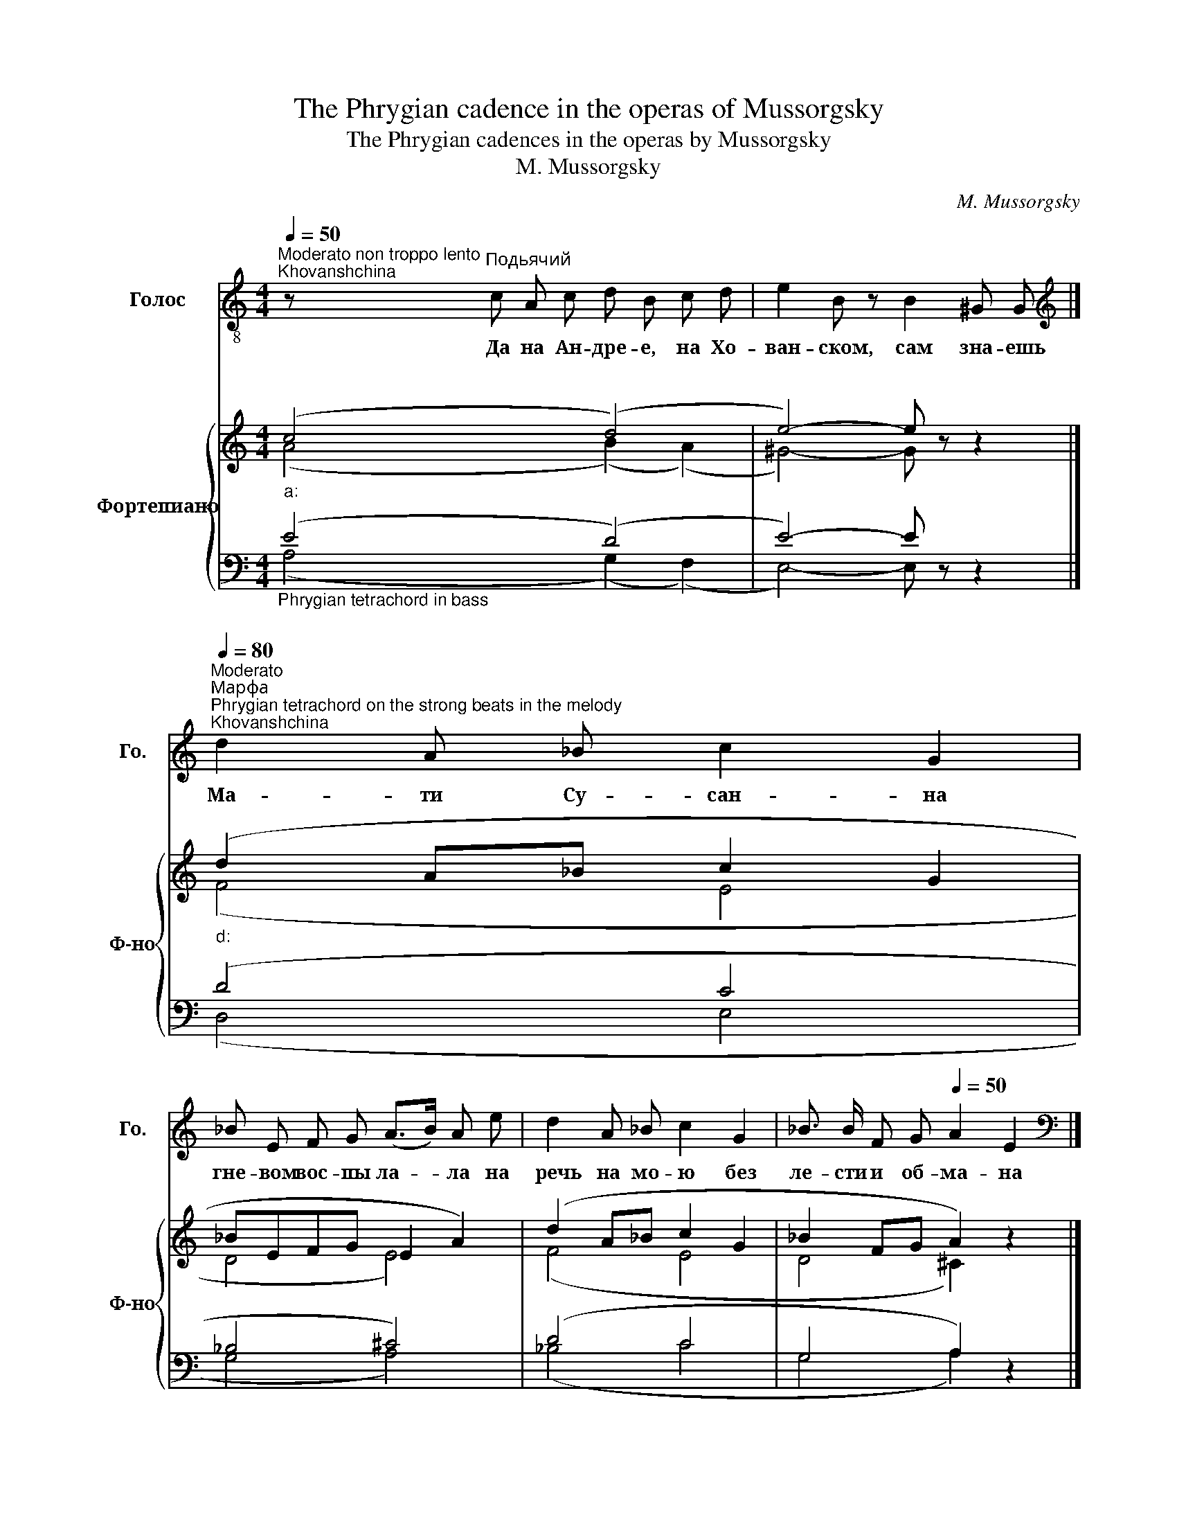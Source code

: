 X:1
T:The Phrygian cadence in the operas of Mussorgsky
T:The Phrygian cadences in the operas by Mussorgsky
T:M. Mussorgsky
C:M. Mussorgsky
%%score 1 { ( 2 3 ) | ( 4 5 ) }
L:1/8
Q:1/4=50
M:4/4
K:C
V:1 treble-8 nm="Голос" snm="Го."
V:2 treble nm="Фортепиано" snm="Ф-но"
V:3 treble 
V:4 bass 
V:5 bass 
V:1
"^Moderato non troppo lento""^Khovanshchina" z"^Подьячий" c A c d B c d | e2 B z B2 ^G G |] %2
w: Да на Ан- дре- е, на Хо-|ван- ском, сам зна- ешь|
[K:treble][Q:1/4=114]"^Moderato"[Q:1/4=80]"^Марфа""^Phrygian tetrachord on the strong beats in the melody""^Khovanshchina" d2 A _B c2 G2 | %3
w: Ма- ти Су- сан- на|
 _B E F G (A>B) A e | d2 A _B c2 G2 | _B3/2 B/ F G[Q:1/4=50] A2 E2 |] %6
w: гне- вом вос- пы ла- * ла на|речь на мо- ю без|ле- сти и об- ма- на|
[K:bass][Q:1/4=92]"^Andante tranquillo""^Пимен""^Boris Godunov" z4[Q:1/4=50] z E, E, E, | %7
w: Тог- да я|
 E, E, z E, G,3/2 G,/ F, G, | A, A, G, A, E,2 E, z |] %9
w: в Уг- лич на не- ко- е был|ус- лан по- слу- ша- нье|
V:2
"""_a:" (c4"""" (d4) |"" e4-) e z z2 |]"""_d:" (d2 A_B"" c2 G2 |"" _BEFG"" E2 A2) | %4
"" (d2 A_B"" c2 G2 |"" _B2 FG"" A2) z2 |] z4"""_a:" (E4 |"" E4"" G4 |"" A4"" E2-) E z |] %9
V:3
 (A4 (B2) (A2) | ^G4-) G z z2 |] (F4 E4 | D4 E4) | (F4 E4 | D4 ^C2) z2 |] z4 (B,4 | C4 D4 | %8
 D4 B,2-) B, z |] %9
V:4
"_Phrygian tetrachord in bass\n" (E4 (D4) | E4-) E z z2 |] (D4 C4 | _B,4 ^C4) | (D4 C4 | %5
 G,4 A,2) z2 |] z4 (E,4 |"_Phrygian tetrachord in bass\n" E,4 B,4 | A,4 E,2-) E, z |] %9
V:5
 (A,4 (G,2) (F,2) | E,4-) E, z z2 |] (D,4 E,4 | G,4 A,4) | (_B,4 C4 | G,4 A,2) z2 |] z4 (E,,4 | %7
 A,,4 G,,4 | F,,4 E,,2-) E,, z |] %9


